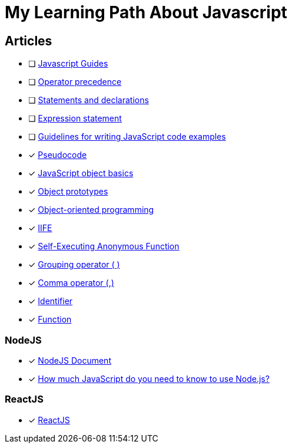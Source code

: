 = My Learning Path About Javascript

== Articles
* [ ] https://developer.mozilla.org/en-US/docs/Web/JavaScript/Guide[Javascript Guides]
* [ ] https://developer.mozilla.org/en-US/docs/Web/JavaScript/Reference/Operators/Operator_precedence[Operator precedence]
* [ ] https://developer.mozilla.org/en-US/docs/Web/JavaScript/Reference/Statements#difference_between_statements_and_declarations[Statements and declarations]
* [ ] https://developer.mozilla.org/en-US/docs/Web/JavaScript/Reference/Statements/Expression_statement[Expression statement]
* [ ] https://developer.mozilla.org/en-US/docs/MDN/Writing_guidelines/Writing_style_guide/Code_style_guide/JavaScript[Guidelines for writing JavaScript code examples]
* [x] https://developer.mozilla.org/en-US/docs/Glossary/Pseudocode[Pseudocode]
* [x] https://developer.mozilla.org/en-US/docs/Learn/JavaScript/Objects/Basics[JavaScript object basics]
* [x] https://developer.mozilla.org/en-US/docs/Learn/JavaScript/Objects/Object_prototypes[Object prototypes]
* [x] https://developer.mozilla.org/en-US/docs/Learn/JavaScript/Objects/Object-oriented_programming[Object-oriented programming]
* [x] https://developer.mozilla.org/en-US/docs/Glossary/IIFE[IIFE]
* [x] https://developer.mozilla.org/en-US/docs/Glossary/Self-Executing_Anonymous_Function[Self-Executing Anonymous Function]
* [x] https://developer.mozilla.org/en-US/docs/Web/JavaScript/Reference/Operators/Grouping[Grouping operator ( )]
* [x] https://developer.mozilla.org/en-US/docs/Web/JavaScript/Reference/Operators/Comma_operator[Comma operator (,)]
* [x] https://developer.mozilla.org/en-US/docs/Glossary/Identifier[Identifier]
* [x] https://developer.mozilla.org/en-US/docs/Glossary/Function[Function]

=== NodeJS
* [x] https://nodejs.dev/en/learn/[NodeJS Document]
* [x] https://nodejs.dev/en/learn/how-much-javascript-do-you-need-to-know-to-use-nodejs/[How much JavaScript do you need to know to use Node.js?]

=== ReactJS
* [x] https://react.dev/learn/[ReactJS]